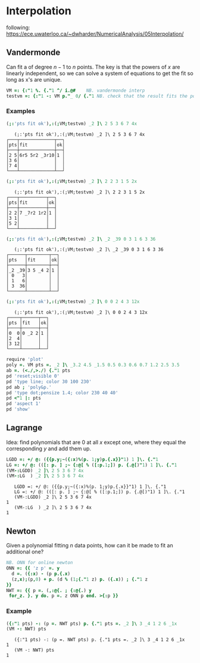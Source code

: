 * Interpolation

following:
[[https://ece.uwaterloo.ca/~dwharder/NumericalAnalysis/05Interpolation/][https://ece.uwaterloo.ca/~dwharder/NumericalAnalysis/05Interpolation/]]

** Vandermonde

Can fit a of degree $n-1$ to $n$ points. The key is that the powers of
$x$ are linearly independent, so we can solve a system of equations to
get the fit so long as x's are unique.

#+begin_src J :session :exports both
VM =: {:"1 %. {."1 ^/ i.@#	  NB. vandermonde interp
testvm =: {:"1 -: VM p."_ 0/ {."1 NB. check that the result fits the points
#+end_src

#+RESULTS:

*** Examples

#+begin_src J :session :exports both :verb 0!:1
(;:'pts fit ok'),:(;VM;testvm) _2 ]\ 2 5 3 6 7 4x
#+end_src

#+RESULTS:
:    (;:'pts fit ok'),:(;VM;testvm) _2 ]\ 2 5 3 6 7 4x
: ┌───┬─────────────┬──┐
: │pts│fit          │ok│
: ├───┼─────────────┼──┤
: │2 5│6r5 5r2 _3r10│1 │
: │3 6│             │  │
: │7 4│             │  │
: └───┴─────────────┴──┘

#+begin_src J :session :exports both :verb 0!:1
(;:'pts fit ok'),:(;VM;testvm) _2 ]\ 2 2 3 1 5 2x
#+end_src

#+RESULTS:
:    (;:'pts fit ok'),:(;VM;testvm) _2 ]\ 2 2 3 1 5 2x
: ┌───┬──────────┬──┐
: │pts│fit       │ok│
: ├───┼──────────┼──┤
: │2 2│7 _7r2 1r2│1 │
: │3 1│          │  │
: │5 2│          │  │
: └───┴──────────┴──┘

#+begin_src J :session :exports both :verb 0!:1
(;:'pts fit ok'),:(;VM;testvm) _2 ]\ _2 _39 0 3 1 6 3 36
#+end_src

#+RESULTS:
:    (;:'pts fit ok'),:(;VM;testvm) _2 ]\ _2 _39 0 3 1 6 3 36
: ┌──────┬────────┬──┐
: │pts   │fit     │ok│
: ├──────┼────────┼──┤
: │_2 _39│3 5 _4 2│1 │
: │ 0   3│        │  │
: │ 1   6│        │  │
: │ 3  36│        │  │
: └──────┴────────┴──┘

#+begin_src J :session :exports both :verb 0!:1
(;:'pts fit ok'),:(;VM;testvm) _2 ]\ 0 0 2 4 3 12x
#+end_src

#+RESULTS:
:    (;:'pts fit ok'),:(;VM;testvm) _2 ]\ 0 0 2 4 3 12x
: ┌────┬──────┬──┐
: │pts │fit   │ok│
: ├────┼──────┼──┤
: │0  0│0 _2 2│1 │
: │2  4│      │  │
: │3 12│      │  │
: └────┴──────┴──┘

#+name: example4
#+begin_src J :session :exports both :results file :plot images/vandermonde.png
require 'plot'
poly =. VM pts =. _2 ]\ _3.2 4.5 _1.5 0.5 0.3 0.6 0.7 1.2 2.5 3.5
ab =. (<./,>./) {."1 pts
pd 'reset;visible 0'
pd 'type line; color 30 100 230'
pd ab ; 'poly&p.'
pd 'type dot;pensize 1.4; color 230 40 40'
pd <"1 |: pts
pd 'aspect 1'
pd 'show'
#+end_src
#+attr_html: :height 300px
#+attr_org: :height 300px
#+RESULTS: example4
[[file:images/vandermonde.png]]

** Lagrange

Idea: find polynomials that are 0 at all $x$ except one, where they
equal the corresponding $y$ and add them up.

#+begin_src J :session :exports both :verb 0!:1
LGDD =: +/ @: ({{p.y;~({:x)%(p. 1;y)p.{.x}}"1) 1 ]\. {."1
LG =: +/ @: (([: p. ] ;~ {:@[ % ([:p.1;]) p. {.@[)"1) 1 ]\. {."1
(VM-:LGDD) _2 ]\ 2 5 3 6 7 4x
(VM-:LG  ) _2 ]\ 2 5 3 6 7 4x
#+end_src

#+RESULTS:
:    LGDD =: +/ @: ({{p.y;~({:x)%(p. 1;y)p.{.x}}"1) 1 ]\. {."1
:    LG =: +/ @: (([: p. ] ;~ {:@[ % ([:p.1;]) p. {.@[)"1) 1 ]\. {."1
:    (VM-:LGDD) _2 ]\ 2 5 3 6 7 4x
: 1
:    (VM-:LG  ) _2 ]\ 2 5 3 6 7 4x
: 1


** Newton

Given a polynomial fitting $n$ data points, how can it be made to fit
an additional one?

#+begin_src J :session :exports both
NB. ONN for online newton
ONN =: {{ 'z p' =. y
  d =. ({:x) - (p p.{.x)
  (z,x);(p,0) + p. (d % (1;{."1 z) p. ({.x)) ; {."1 z
}}
NWT =: {{ p =. (,:@{. ; {:@{.) y
 for_z. }. y do. p =. z ONN p end. >{:p }}
#+end_src

#+RESULTS:

*** Example

#+begin_src J :session :exports both :verb 0!:1
({:"1 pts) -: (p =. NWT pts) p. {."1 pts =. _2 ]\ 3 _4 1 2 6 _1x
(VM -: NWT) pts
#+end_src

#+RESULTS:
:    ({:"1 pts) -: (p =. NWT pts) p. {."1 pts =. _2 ]\ 3 _4 1 2 6 _1x
: 1
:    (VM -: NWT) pts
: 1
